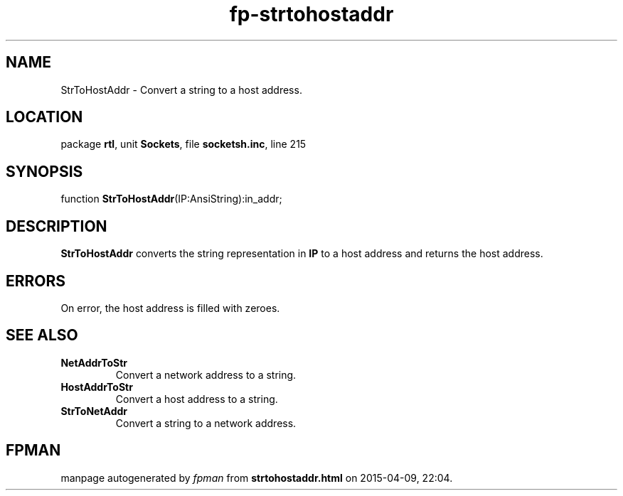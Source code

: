 .\" file autogenerated by fpman
.TH "fp-strtohostaddr" 3 "2014-03-14" "fpman" "Free Pascal Programmer's Manual"
.SH NAME
StrToHostAddr - Convert a string to a host address.
.SH LOCATION
package \fBrtl\fR, unit \fBSockets\fR, file \fBsocketsh.inc\fR, line 215
.SH SYNOPSIS
function \fBStrToHostAddr\fR(IP:AnsiString):in_addr;
.SH DESCRIPTION
\fBStrToHostAddr\fR converts the string representation in \fBIP\fR to a host address and returns the host address.


.SH ERRORS
On error, the host address is filled with zeroes.


.SH SEE ALSO
.TP
.B NetAddrToStr
Convert a network address to a string.
.TP
.B HostAddrToStr
Convert a host address to a string.
.TP
.B StrToNetAddr
Convert a string to a network address.

.SH FPMAN
manpage autogenerated by \fIfpman\fR from \fBstrtohostaddr.html\fR on 2015-04-09, 22:04.

